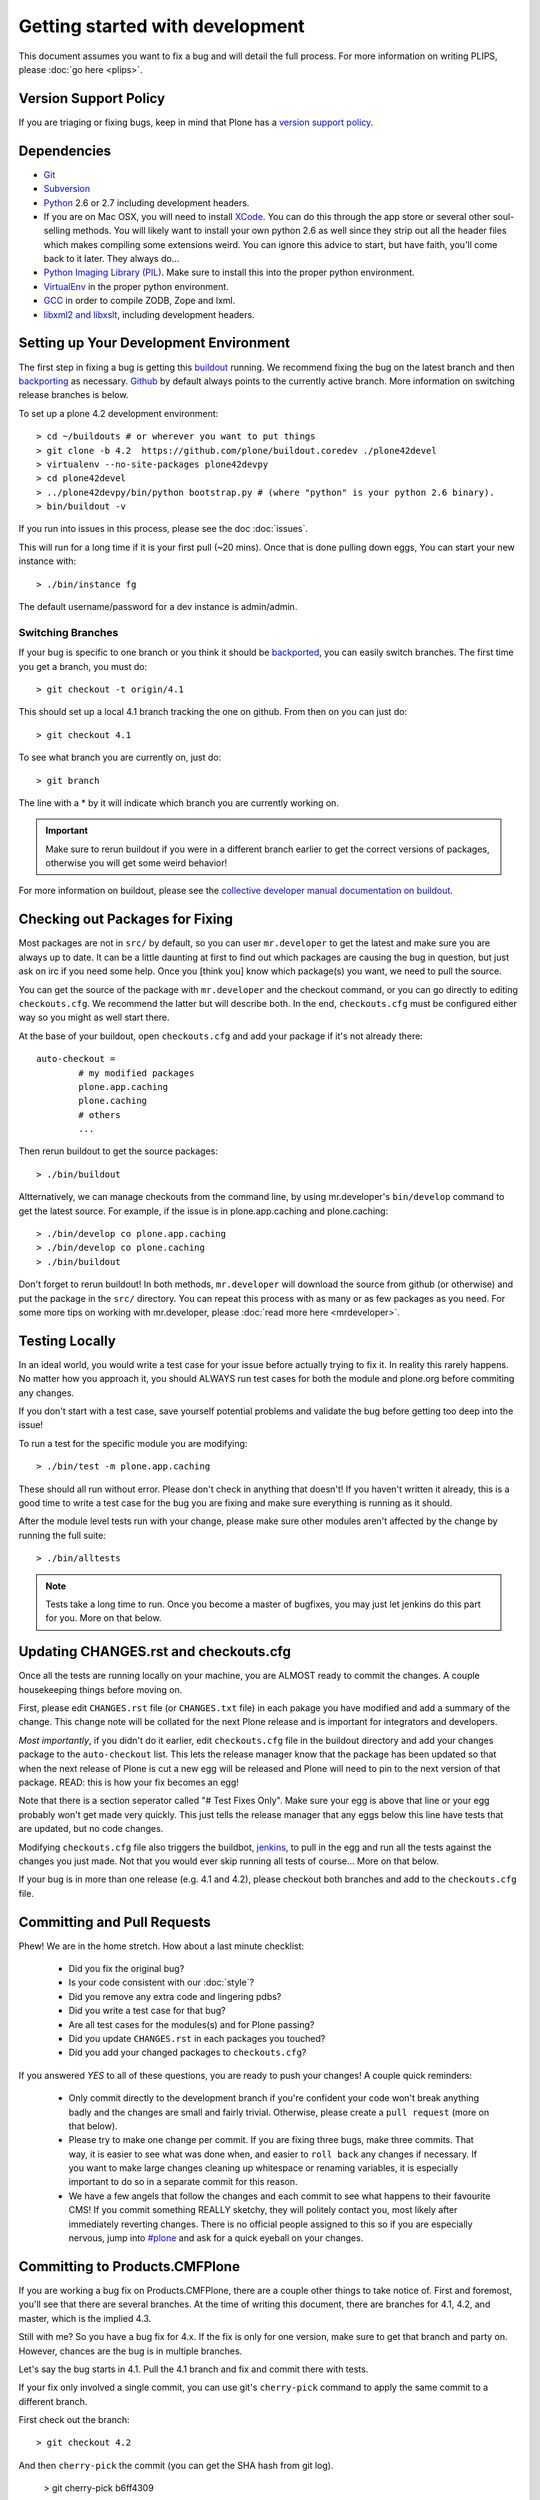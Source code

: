 Getting started with development
=================================

This document assumes you want to fix a bug and will detail the full process. For more information on writing PLIPS, please :doc:`go here <plips>`.

Version Support Policy
----------------------
If you are triaging or fixing bugs, keep in mind that Plone has a `version support policy <http://plone.org/support/version-support-policy>`_.

Dependencies
------------
* `Git <http://help.github.com/mac-set-up-git/>`_
* `Subversion <http://subversion.apache.org/>`_
* `Python <http://python.org/>`_ 2.6 or 2.7 including development headers.
* If you are on Mac OSX, you will need to install `XCode <https://developer.apple.com/xcode/>`_. You can do this through the app store or several other soul-selling methods. You will likely want to install your own python 2.6 as well since they strip out all the header files which makes compiling some extensions weird. You can ignore this advice to start, but have faith, you'll come back to it later. They always do...
* `Python Imaging Library (PIL) <http://www.pythonware.com/products/pil/>`_. Make sure to install this into the proper python environment.
* `VirtualEnv <http://www.virtualenv.org/en/latest/index.html>`_ in the proper python environment.
* `GCC <http://gcc.gnu.org/>`_ in order to compile ZODB, Zope and lxml.
* `libxml2 and libxslt <http://xmlsoft.org/XSLT/downloads.html>`_, including development headers.


Setting up Your Development Environment
---------------------------------------
The first step in fixing a bug is getting this `buildout <http://collective-docs.plone.org/en/latest/buildout/index.html>`_ running. We recommend fixing the bug on the latest branch and then `backporting <http://en.wikipedia.org/wiki/Backporting>`_ as necessary. `Github <https://github.com/plone/buildout.coredev/>`_ by default always points to the currently active branch. More information on switching release branches is below.

To set up a plone 4.2 development environment::

  > cd ~/buildouts # or wherever you want to put things
  > git clone -b 4.2  https://github.com/plone/buildout.coredev ./plone42devel
  > virtualenv --no-site-packages plone42devpy
  > cd plone42devel
  > ../plone42devpy/bin/python bootstrap.py # (where "python" is your python 2.6 binary). 
  > bin/buildout -v

If you run into issues in this process, please see the doc :doc:`issues`.

This will run for a long time if it is your first pull (~20 mins). Once that is done pulling down eggs, You can start your new instance with::

  > ./bin/instance fg

The default username/password for a dev instance is admin/admin.

Switching Branches
^^^^^^^^^^^^^^^^^^
If your bug is specific to one branch or you think it should be `backported <http://en.wikipedia.org/wiki/Backporting>`_, you can easily switch branches. The first time you get a branch, you must do::

  > git checkout -t origin/4.1

This should set up a local 4.1 branch tracking the one on github. From then on you can just do::

  > git checkout 4.1

To see what branch you are currently on, just do::

  > git branch

The line with a * by it will indicate which branch you are currently working on.

.. important::
   Make sure to rerun buildout if you were in a different branch earlier to get the correct versions of packages, otherwise you will get some weird behavior! 

For more information on buildout, please see the `collective developer manual documentation on buildout <http://collective-docs.plone.org/en/latest/tutorials/buildout/index.html>`_.


Checking out Packages for Fixing
--------------------------------
Most packages are not in ``src/`` by default, so you can user ``mr.developer`` to get the latest and make sure you are always up to date. It can be a little daunting at first to find out which packages are causing the bug in question, but just ask on irc if you need some help. Once you [think you] know which package(s) you want, we need to pull the source.

You can get the source of the package with ``mr.developer`` and the checkout command, or you can go directly to editing ``checkouts.cfg``. We recommend the latter but will describe both. In the end, ``checkouts.cfg`` must be configured either way so you might as well start there.

At the base of your buildout, open ``checkouts.cfg`` and add your package if it's not already there::

  auto-checkout =
          # my modified packages 
          plone.app.caching
          plone.caching
          # others
          ...

Then rerun buildout to get the source packages::

  > ./bin/buildout

Altternatively, we can manage checkouts from the command line, by using mr.developer's ``bin/develop`` command to get the latest source. For example, if the issue is in plone.app.caching and plone.caching::

  > ./bin/develop co plone.app.caching
  > ./bin/develop co plone.caching
  > ./bin/buildout

Don't forget to rerun buildout! In both methods, ``mr.developer`` will download the source from github (or otherwise) and put the package in the ``src/`` directory. You can repeat this process with as many or as few packages as you need. For some more tips on working with mr.developer, please :doc:`read more here <mrdeveloper>`.

Testing Locally
---------------
In an ideal world, you would write a test case for your issue before actually trying to fix it. In reality this rarely happens. No matter how you approach it, you should ALWAYS run test cases for both the module and plone.org before commiting any changes. 

If you don't start with a test case, save yourself potential problems and validate the bug before getting too deep into the issue!

To run a test for the specific module you are modifying::

  > ./bin/test -m plone.app.caching

These should all run without error. Please don't check in anything that doesn't! If you haven't written it already, this is a good time to write a test case for the bug you are fixing and make sure everything is running as it should.

After the module level tests run with your change, please make sure other modules aren't affected by the change by running the full suite::

  > ./bin/alltests

.. note::

    Tests take a long time to run. Once you become a master of bugfixes, you may just let jenkins do this part for you. More on that below.

Updating CHANGES.rst and checkouts.cfg
--------------------------------------
Once all the tests are running locally on your machine, you are ALMOST ready to commit the changes. A couple housekeeping things before moving on. 

First, please edit ``CHANGES.rst`` file (or ``CHANGES.txt`` file) in each pakage you have modified and add a summary of the change. This change note will be collated for the next Plone release and is important for integrators and developers.

*Most importantly*, if you didn't do it earlier, edit ``checkouts.cfg`` file in the buildout directory and add your changes package to the ``auto-checkout`` list. This lets the release manager know that the package has been updated so that when the next release of Plone is cut a new egg will be released and Plone will need to pin to the next version of that package. READ: this is how your fix becomes an egg! 

Note that there is a section seperator called "# Test Fixes Only". Make sure your egg is above that line or your egg probably won't get made very quickly. This just tells the release manager that any eggs below this line have tests that are updated, but no code changes.

Modifying ``checkouts.cfg`` file also triggers the buildbot, `jenkins <https://jenkins.plone.org/>`_, to pull in the egg and run all the tests against the changes you just made. Not that you would ever skip running all tests of course... More on that below.

If your bug is in more than one release (e.g. 4.1 and 4.2), please checkout both branches and add to the ``checkouts.cfg`` file.

Committing and Pull Requests
----------------------------
Phew! We are in the home stretch. How about a last minute checklist:

 * Did you fix the original bug?
 * Is your code consistent with our :doc:`style`?
 * Did you remove any extra code and lingering pdbs?
 * Did you write a test case for that bug?
 * Are all test cases for the modules(s) and for Plone passing?
 * Did you update ``CHANGES.rst`` in each packages you touched?
 * Did you add your changed packages to ``checkouts.cfg``?

If you answered *YES* to all of these questions, you are ready to push your changes! A couple quick reminders:

 * Only commit directly to the development branch if you're confident your code won't break anything badly and the changes are small and fairly trivial. Otherwise, please create a ``pull request`` (more on that below).
 * Please try to make one change per commit. If you are fixing three bugs, make three commits. That way, it is easier to see what was done when, and easier to ``roll back`` any changes if necessary. If you want to make large changes cleaning up whitespace or renaming variables, it is especially important to do so in a separate commit for this reason.
 * We have a few angels that follow the changes and each commit to see what happens to their favourite CMS! If you commit something REALLY sketchy, they will politely contact you, most likely after immediately reverting changes. There is no official people assigned to this so if you are especially nervous, jump into `#plone <http://webchat.freenode.net?channels=plone>`_ and ask for a quick eyeball on your changes.

Committing to Products.CMFPlone
-------------------------------
If you are working a bug fix on Products.CMFPlone,
there are a couple other things to take notice of.
First and foremost, 
you'll see that there are several branches.
At the time of writing this document,
there are branches for 4.1, 4.2, and master, which is the implied 4.3.

Still with me? So you have a bug fix for 4.x.
If the fix is only for one version,
make sure to get that branch and party on.
However, chances are the bug is in multiple branches. 

Let's say the bug starts in 4.1. Pull the 4.1 branch and fix and commit there with tests.

If your fix only involved a single commit,
you can use git's ``cherry-pick`` command to apply the same commit
to a different branch.

First check out the branch::

  > git checkout 4.2

And then ``cherry-pick`` the commit (you can get the SHA hash from git log).

  > git cherry-pick b6ff4309

There may be conflicts; if so, resolve them and then follow the directions
git gives you to complete the ``cherry-pick``.

If your fix involved multiple commits, cherry-picking them one by one can get tedious.
In this case things are easiest if you did your fix in a separate feature branch.

In that scenario, you first merge the feature branch to the 4.1 branch::

  > git checkout 4.1
  > git merge my-awesome-feature

Then you return to the feature branch and make a branch for `rebasing` it onto the 4.2 branch::

  > git checkout my-awesome-feature
  > git checkout -b my-awesome-feature-4.2
  > git rebase ef978a --onto 4.2

(ef978a happens to be the last commit in the feature branch's history before
it was branched off of 4.1. You can look at git log to find this.)

At this point, the feature branch's history has been updated, but it hasn't actually
been merged to 4.2 yet. This lets you deal with resolving conflicts before you
actually merge it to the 4.2 release branch. Let's do that now::

  > git checkout 4.2
  > git merge my-awesome-feature-4.2


Branches and Forks and Direct Commits - Oh My!
^^^^^^^^^^^^^^^^^^^^^^^^^^^^^^^^^^^^^^^^^^^^^^
Plone used to be in an svn repository, so everyone is familiar and accustomed to committing directly to the branches. After the migration to github, the community decided to maintain this spirit. If you have signed the :doc:`contributor agreement <contributors_agreement_explained>` form, you can commit directly to the branch (for plone this would be the version branch, for most other packages this would be ``master``).

HOWEVER, there are a few situations where a branch is appropriate. If you:
 * are just getting started, 
 * are not sure about your changes
 * want feedback/code review
 * are implementing a non-trivial change

then you likely want to create a branch of whatever packages you are using and then use the `pull request <https://help.github.com/articles/using-pull-requests>`_ feature of github to get review. Everything about this process would be the same except you need to work on a branch. Take the ``plone.app.caching`` example. After checking it out with ``mr.developer``, create your own branch with::

  > cd src/plone.app.caching
  > git checkout -b my_descriptive_branch_name

.. note::

    Branching or forking is your choice. I prefer branching, and I'm writing the docs so this uses the branch method. If you branch, it helps us because we *know* that you have committer rights. Either way it's your call.

Proceed as normal. When you are ready to ``push`` your fix, push to a remote branch with::

  > git push origin my_descriptive_branch_name

This will make a remote branch in github. Navigate to this branch in the github UI and on the top right there will be a button that says "Pull Request". This will turn your request into a pull request on the main branch. There are people who look once a week or more for pending pull requests and will confirm whether or not its a good fix and give you feedback where necessary. The reviewers are informal and very nice so don't worry - they are there to help! If you want immediate feedback, jump into IRC with the ``pull request`` link and ask for a review.

.. note::

    you still need to update ``checkouts.cfg`` file in the correct branches of buildout.coredev!

Jenkins
-------
You STILL aren't done! Please check jenkins to make sure your changes haven't borked things. It runs every half an hour and takes a while to run so checking back in an hour is a safe bet. Have a beer and head over to the `Jenkins control panel <https://jenkins.plone.org/>`_.

Finalizing Tickets
------------------
If you are working from a ticket, please don't forget to go back to the ticket and add a link to the changeset. We don't have integration with github yet so it's a nice way to track changes. It also lets the reporter know that you care. If the bug is really bad, consider pinging the release manager and asking him to make a release pronto.

FAQ
---
 * *How do I know when my package got made?* 
    You can follow the project on github and watch its `timeline <https://github.com/organizations/plone>`_. You can also check the ``CHANGES.txt`` of every plone release for a comprehensive list of all changes and validate that yours is present.

